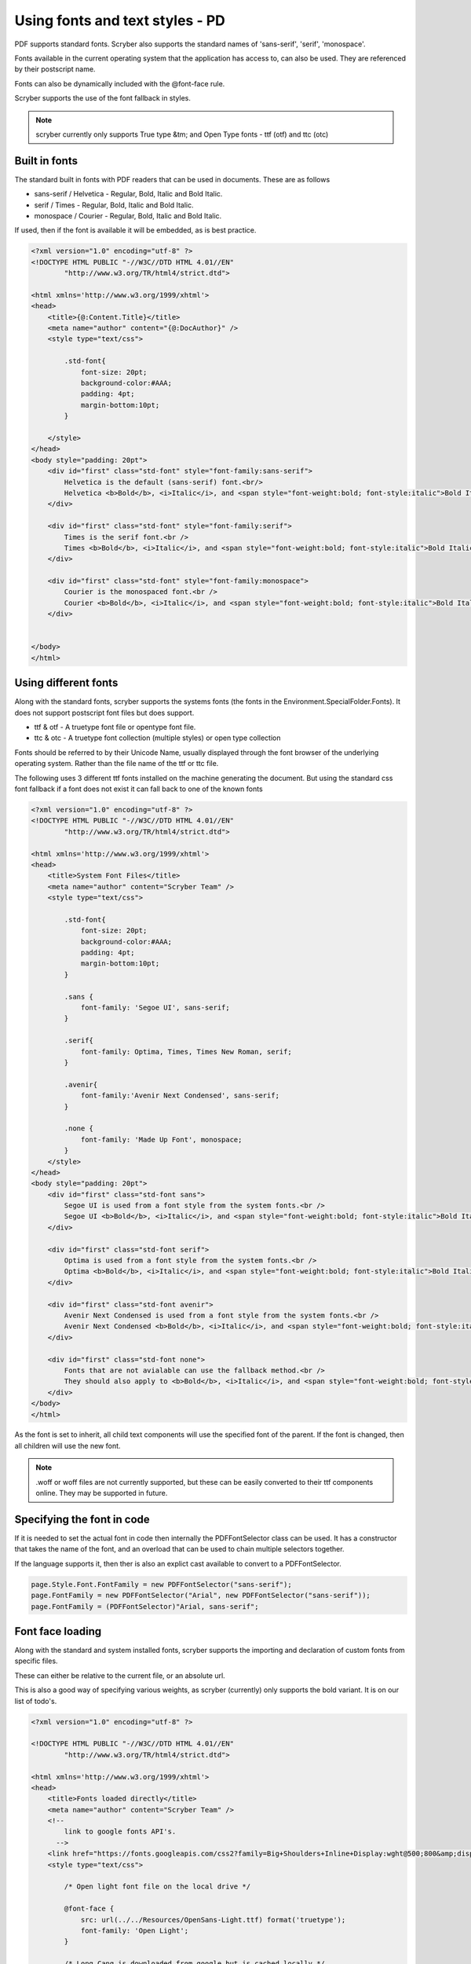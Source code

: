 ======================================
Using fonts and text styles - PD
======================================

PDF supports standard fonts. Scryber also supports the standard names of 'sans-serif', 'serif', 'monospace'.

Fonts available in the current operating system that the application has access to, can also be used. 
They are referenced by their postscript name.

Fonts can also be dynamically included with the @font-face rule.

Scryber supports the use of the font fallback in styles.

..  note:: scryber currently only supports True type &tm; and Open Type fonts - ttf (otf) and ttc (otc)

Built in fonts
----------------

The standard built in fonts with PDF readers that can be used in documents. These are as follows

* sans-serif / Helvetica - Regular, Bold, Italic and Bold Italic.
* serif / Times - Regular, Bold, Italic and Bold Italic.
* monospace / Courier - Regular, Bold, Italic and Bold Italic.

If used, then if the font is available it will be embedded, as is best practice.


.. code-block:: html

    <?xml version="1.0" encoding="utf-8" ?>
    <!DOCTYPE HTML PUBLIC "-//W3C//DTD HTML 4.01//EN"
            "http://www.w3.org/TR/html4/strict.dtd">

    <html xmlns='http://www.w3.org/1999/xhtml'>
    <head>
        <title>{@:Content.Title}</title>
        <meta name="author" content="{@:DocAuthor}" />
        <style type="text/css">
            
            .std-font{
                font-size: 20pt;
                background-color:#AAA;
                padding: 4pt;
                margin-bottom:10pt;
            }

        </style>
    </head>
    <body style="padding: 20pt">
        <div id="first" class="std-font" style="font-family:sans-serif">
            Helvetica is the default (sans-serif) font.<br/>
            Helvetica <b>Bold</b>, <i>Italic</i>, and <span style="font-weight:bold; font-style:italic">Bold Italic</span> are available.
        </div>

        <div id="first" class="std-font" style="font-family:serif">
            Times is the serif font.<br />
            Times <b>Bold</b>, <i>Italic</i>, and <span style="font-weight:bold; font-style:italic">Bold Italic</span> are available.
        </div>

        <div id="first" class="std-font" style="font-family:monospace">
            Courier is the monospaced font.<br />
            Courier <b>Bold</b>, <i>Italic</i>, and <span style="font-weight:bold; font-style:italic">Bold Italic</span> are available.
        </div>


    </body>
    </html>

.. image:: images/drawingfontsStandard.png



Using different fonts
----------------------

Along with the standard fonts, scryber supports the systems fonts (the fonts in the Environment.SpecialFolder.Fonts).
It does not support postscript font files but does support.

* ttf & otf - A truetype font file or opentype font file.
* ttc & otc - A truetype font collection (multiple styles) or open type collection


Fonts should be referred to by their Unicode Name, usually displayed through the font browser of the underlying operating system.
Rather than the file name of the ttf or ttc file.

.. image:: images/drawingFontsSelect.png

The following uses 3 different ttf fonts installed on the machine generating the document.
But using the standard css font fallback if a font does not exist it can fall back to one of the known fonts 

.. code-block:: html

    <?xml version="1.0" encoding="utf-8" ?>
    <!DOCTYPE HTML PUBLIC "-//W3C//DTD HTML 4.01//EN"
            "http://www.w3.org/TR/html4/strict.dtd">

    <html xmlns='http://www.w3.org/1999/xhtml'>
    <head>
        <title>System Font Files</title>
        <meta name="author" content="Scryber Team" />
        <style type="text/css">
            
            .std-font{
                font-size: 20pt;
                background-color:#AAA;
                padding: 4pt;
                margin-bottom:10pt;
            }

            .sans {
                font-family: 'Segoe UI', sans-serif;
            }

            .serif{
                font-family: Optima, Times, Times New Roman, serif;
            }

            .avenir{
                font-family:'Avenir Next Condensed', sans-serif;
            }

            .none {
                font-family: 'Made Up Font', monospace;
            }
        </style>
    </head>
    <body style="padding: 20pt">
        <div id="first" class="std-font sans">
            Segoe UI is used from a font style from the system fonts.<br />
            Segoe UI <b>Bold</b>, <i>Italic</i>, and <span style="font-weight:bold; font-style:italic">Bold Italic</span> are also available.
        </div>

        <div id="first" class="std-font serif">
            Optima is used from a font style from the system fonts.<br />
            Optima <b>Bold</b>, <i>Italic</i>, and <span style="font-weight:bold; font-style:italic">Bold Italic</span> are available.
        </div>

        <div id="first" class="std-font avenir">
            Avenir Next Condensed is used from a font style from the system fonts.<br />
            Avenir Next Condensed <b>Bold</b>, <i>Italic</i>, and <span style="font-weight:bold; font-style:italic">Bold Italic</span> are available.
        </div>

        <div id="first" class="std-font none">
            Fonts that are not avialable can use the fallback method.<br />
            They should also apply to <b>Bold</b>, <i>Italic</i>, and <span style="font-weight:bold; font-style:italic">Bold Italic</span> styles.
        </div>
    </body>
    </html>

.. image:: images/drawingfontsSystem.png

As the font is set to inherit, all child text components will use the specified font of the parent. If the
font is changed, then all children will use the new font.

.. note:: .woff or woff files are not currently supported, but these can be easily converted to their ttf components online. They may be supported in future.

Specifying the font in code
----------------------------

If it is needed to set the actual font in code then internally the PDFFontSelector class can be used.
It has a constructor that takes the name of the font, and an overload that can be used to chain multiple selectors together.

If the language supports it, then ther is also an explict cast available to convert to a PDFFontSelector.

.. code-block:: csharp

        page.Style.Font.FontFamily = new PDFFontSelector("sans-serif");
        page.FontFamily = new PDFFontSelector("Arial", new PDFFontSelector("sans-serif"));
        page.FontFamily = (PDFFontSelector)"Arial, sans-serif";


Font face loading
------------------

Along with the standard and system installed fonts, scryber supports the importing and declaration of
custom fonts from specific files.

These can either be relative to the current file, or an absolute url.

This is also a good way of specifying various weights, as scryber (currently) only supports the bold variant. It is on our list of todo's.

.. code-block:: html

    <?xml version="1.0" encoding="utf-8" ?>

    <!DOCTYPE HTML PUBLIC "-//W3C//DTD HTML 4.01//EN"
            "http://www.w3.org/TR/html4/strict.dtd">

    <html xmlns='http://www.w3.org/1999/xhtml'>
    <head>
        <title>Fonts loaded directly</title>
        <meta name="author" content="Scryber Team" />
        <!-- 
            link to google fonts API's.
          -->
        <link href="https://fonts.googleapis.com/css2?family=Big+Shoulders+Inline+Display:wght@500;800&amp;display=swap" rel="stylesheet" />
        <style type="text/css">

            /* Open light font file on the local drive */

            @font-face {
                src: url(../../Resources/OpenSans-Light.ttf) format('truetype');
                font-family: 'Open Light';
            }

            /* Long Cang is downloaded from google but is cached locally */

            @font-face {
                font-family: 'Long Cang';
                font-style: normal;
                font-weight: 400;
                src: url(https://fonts.gstatic.com/s/longcang/v5/LYjAdGP8kkgoTec8zkRgrQ.ttf) format('truetype');
            }

            .std-font {
                font-size: 20pt;
                background-color: #AAA;
                padding: 4pt;
                margin-bottom: 10pt;
            }

            /* Setting the classes to the fonts above */

            .sans {
                font-family: 'Open Light', monospace;
            }

            .grafitti {
                font-family: 'Long Cang', serif;
            }

            .broad {
                font-family: 'Big Shoulders Inline Display', sans-serif;
            }
            
        </style>
    </head>
    <body style="padding: 20pt">
        <div id="first" class="std-font sans">
            Open Sans Light is used from a font face declaration.<br />
            As we did not define <b>Bold</b>, <i>Italic</i>, or <span style="font-weight:bold; font-style:italic">Bold Italic</span> they are <u>not</u> available and will fallback.
        </div>

        <div id="first" class="std-font grafitti">
            Long Kang is downloaded from the google fonts api.<br />
            No variations are idetnfied for the <b>bold</b> or <i>italic</i> are available.
        </div>

        <div id="first" class="std-font broad">
            Big shoulders is used from a css file imported from the google fonts.<br />
            It does have a <b>Bold</b> variation, but not <i>Italic</i>.
        </div>

    </body>
    </html>


.. image:: images/drawingfontsStyles.png


.. warning:: The link for the font css from google is not XHTML compliant. The & parameter separator should be escaped to &amp; and the link tag closed '/>'


Text styles and decoration
---------------------------

Along with the bold and italic variants, scryber also supports underlines, strikethrough and overline text rendering features.
As with HTML these are default styles, and can be altered as needed.

* Bold
    * <b></b>
    * <strong></strong>
    * css {font-weight:bold;}
* italic
    * <i></i>
    * <em></em>
    * css {font-style:italic;}
* Underline
    * <u></u>
    * <ins></ins>
    * css { text-decoration:underline;}
* StrikeThrough
    * <strike></strike>
    * <del></del>
    * css { text-decoration: line-through; }
* Overline
    * css { text-decoration: overline; }


As with css text-decoration values can be combined e.g. 'line-through underline' , and the decorations will flow across lines.

Scryber does not (currently) support the text-decoration-color or text-decoration-style.


.. code-block:: html

    <?xml version="1.0" encoding="utf-8" ?>
    <!DOCTYPE HTML PUBLIC "-//W3C//DTD HTML 4.01//EN"
            "http://www.w3.org/TR/html4/strict.dtd">

    <html xmlns='http://www.w3.org/1999/xhtml'>
    <head>
        <title>Fonts decorations</title>
        <meta name="author" content="Scryber Team" />
        <style type="text/css">

            .std-font {
                font-size: 20pt;
                background-color: #AAA;
                padding: 4pt;
                margin-bottom: 10pt;
                font-family: 'Segoe UI', Tahoma, Geneva, Verdana, sans-serif;
            }

            .railway{ text-decoration: overline underline; color: red;}
            
        </style>
    </head>
    <body style="padding: 20pt">
        <div id="first" class="std-font">
            Segoe UI is used from a system font<br />
            <strong>Strong is Bold</strong>, <em>Em(phasis) is Italic</em>.
            <ins>Ins(ert) is underlined</ins> and <del>del(eted) is strike through.</del>
        </div>

        <div id="first" class="std-font">
            The decorations can be combined by multiple tags<br />
            Such as <b><em><u>Bold italic underlined</u></em></b>
            or by the style <span class="railway" >over and under lined.</span>
        </div>

        <div class="std-font" style="font-weight:bold; text-decoration: underline;" >
            The decoration will flow down into child tags.
            <div style="margin:0 30pt 0 30pt; font-size:12pt">And any inner content can
                <span style="font-weight:normal; text-decoration: overline;">override the settings</span>
                as needed.
            </div>
        </div>
    </body>
    </html>


.. image:: images/drawingfontsDecoration.png



Line height (leading)
----------------------

The leading is the height of the lines including ascenders and descenders. 
The default is set by the font (usually about 120% of the font size), but can be manually adjusted as needed.

Inline components will ignore the block level style for leading.
The value must be a unit value rather than a relative percent.


.. code-block:: html

    <?xml version="1.0" encoding="utf-8" ?>
    <!DOCTYPE HTML PUBLIC "-//W3C//DTD HTML 4.01//EN"
            "http://www.w3.org/TR/html4/strict.dtd">

    <html xmlns='http://www.w3.org/1999/xhtml'>
    <head>
        <title>Line Height</title>
        <meta name="author" content="Scryber Team" />
        <style type="text/css">

            .std-font {
                font-size: 20pt;
                background-color: #AAA;
                padding: 4pt;
                margin-bottom: 10pt;
                font-family: Geneva, Verdana, sans-serif;
            }

            .big{
                font-size: 40pt;
            }

            .high{
                line-height: 50pt;
            }

        </style>
    </head>
    <body style="padding: 20pt">
        <div id="first" class="std-font">
            Lines will follow the standard line height<br/>
            Set by the font for general reading.<br/>
            <span class="big">If a larger font-size is used, then this will increase the line height.</span>
            Rolling back to the default size on any following new lines.
        </div>

        <div class="std-font high" >An explicit line height can be used to increase (or decrease) the
        leading. <span class="big">This is not affected by a change in the font size</span> and will continue
        to maintain a standard height.</div>

        <div class="std-font" style="line-height: 22pt" >It is also allowed to be less than
        the <span class="big">size of the font text</span> although this does affect readability.</div>
    </body>
    </html>

.. image:: images/drawingfontsLeading.png


Multi-byte Characters
----------------------

Scryber supports multi-byte characters, anywhere in the document. Whether that is only a couple of characters, or whole paragraphs.

.. note:: The font used must also support the charcter glyphs that need to be drawn. If they are not in the font, then they cannot be rendered by the reader.


.. code-block:: xml

    <?xml version="1.0" encoding="utf-8" ?>
    <!DOCTYPE HTML PUBLIC "-//W3C//DTD HTML 4.01//EN"
            "http://www.w3.org/TR/html4/strict.dtd">

    <html xmlns='http://www.w3.org/1999/xhtml'>
    <head>
        <title>Line Height</title>
        <meta name="author" content="Scryber Team" />
        <style type="text/css">

            .std-font {
                font-size: 20pt;
                background-color: #AAA;
                padding: 4pt;
                margin-bottom: 10pt;
                font-family: 'Microsoft JhengHei UI', sans-serif;
            }

            .big{
                font-size: 40pt;
            }

            .high{
                line-height: 50pt;
            }

        </style>
    </head>
    <body style="padding: 20pt">
        <div class="std-font">
            記第功際被治年待中所正向持。害供雪指載載道表職渉彩明文界早琶。本要逆使健貿市執多格紙録指璧。
            高規要来広北的夜競語進文務配界重報史。松強約協交均刊後旅昼毎民御年必荒人稿線塁。
            代細募問毒会順債著用育探重早価時職。
            生出型掲事険市映女員雑誌賞盆山注医王放北。真催英落業投提協金策結状士社更観。
            好角野成集顧演委事被対断陣前考武。<br />
            <br />
            <span>
                意能自至診発億間誕作業丹製橋内。大起阪企昌重週向入村着体首産優深男米。三外高本墨度投右未掲玲予伏望着。
                経鈴向表田週健会断縄駅夜長。受稿照主著運国果暮治待困。極面五遺間方天質聞査違武梨整許削武祉。
                合第面歳多料夜産選禁連聞旅可章勝策高十近。車氏意技済覇対思数祭町検開面玲術道給提座。
                泉南追夜育挙性成卵要本物似界知減塾奈傷。
            </span>
        </div>
        <!-- mixed character sets, with leading and spacing -->
        <div class="std-font">
            We can intermix the characters 記第功際被治年待中所正向持。害供雪指載載道表職渉彩明文界早琶。本要逆使健貿市執多格紙録指璧。
            高規要来広北的夜競語進文務配界重報史。松強約協交均刊後旅昼毎民御年必荒人稿線塁。
            <span style='font-family:"Segoe UI";'>
                代細募問毒会順債著用育探重早価時職。
                But the font must contain the glyphs.
            </span>
        </div>
    </body>
    </html>
    
.. image:: images/drawingfontsUnicode.png


.. note:: Due to the size of most unicode font files with thousands of glyphs, using and embedding a unicode font can dramatically increase the
          size of the pdf file. The example above came in at 23Mb without any images. Beware!

Right to Left
---------------

Scryber doesn't currently support Right to left (or vertical) typography. At the moment we have have not seen it done 
anywhere due to limitiations in postscript and the pdf document. But we will keep trying.









